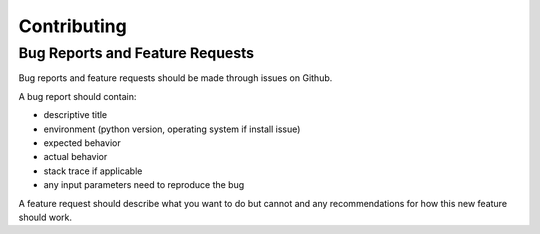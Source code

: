 Contributing
============

Bug Reports and Feature Requests
---------------------------------
Bug reports and feature requests should be made through issues on Github.

A bug report should contain:

* descriptive title
* environment (python version, operating system if install issue)
* expected behavior
* actual behavior
* stack trace if applicable
* any input parameters need to reproduce the bug

A feature request should describe what you want to do but cannot
and any recommendations for how this new feature should work.
